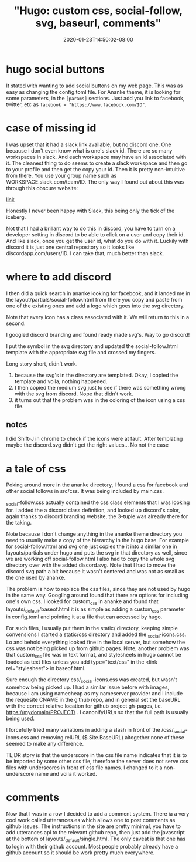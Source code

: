 # -*- mode: org -*-
#+HUGO_BASE_DIR: ../..
#+HUGO_SECTION: posts
#+HUGO_WEIGHT: 2000
#+HUGO_AUTO_SET_LASTMOD: t
#+TITLE: "Hugo: custom css, social-follow, svg, baseurl, comments"
#+DATE: 2020-01-23T14:50:02-08:00
#+HUGO_TAGS: hugo github-pages ananke
#+HUGO_CATEGORIES: hugo github-pages
#+HUGO_MENU_off: :menu "main" :weight 2000
#+HUGO_CUSTOM_FRONT_MATTER: :foo bar :baz zoo :alpha 1 :beta "two words" :gamma 10 :mathjax true
#+HUGO_DRAFT: false

#+STARTUP: indent hidestars showall
* hugo social buttons
It stated with wanting to add social buttons on my web page.  This was as easy
as changing the config.toml file.  For Ananke theme, it is looking for some
parameters, in the ~[params]~ sections.  Just add you link to facebook, twitter,
etc as ~facebook = "https://www.facebook.com/ID"~.

* case of missing id
I was upset that it had a slack link available, but no discord one.  One because
I don't even know what is one's slack id.  There are so many workspaces in
slack.  And each workspace may have an id associated with it.  The cleanest
thing to do seems to create a slack workspace and then go to your profile and
then get the copy your id.  Then it is pretty non-intuitive from there.  You use
your group name such as WORKSPACE.slack.com/team/ID.  The only way I found out
about this was through this obscure website:
 
[[https://slack.com/help/articles/360003827751-Create-a-link-to-a-members-profile-][link]]

Honestly I never been happy with Slack, this being only the tick of the iceberg.

Not that I had a brillant way to do this in discord, you have to turn on a
developer setting in discord to be able to click on a user and copy their id.
And like slack, once you get the user id, what do you do with it.  Luckily with
discord it is just one central repository so it looks like
discordapp.com/users/ID.  I can take that, much better than slack.

* where to add discord
I then did a quick search in ananke looking for facebook, and it landed me in
the layout/partials/social-follow.html from there you copy and paste from one of
the existing ones and add a logo which goes into the svg directory.

Note that every icon has a class associated with it.  We will return to this in
a second.

I googled discord branding and found ready made svg's.  Way to go discord!

I put the symbol in the svg directory and updated the social-follow.html
template with the appropriate svg file and crossed my fingers.

Long story short, didn't work.

1. because the svg's in the directory are templated.  Okay, I copied the
   template and voila, nothing happened.
2. I then copied the medium svg just to see if there was something wrong with
   the svg from discord.  Nope that didn't work.
3. it turns out that the problem was in the coloring of the icon using a css
   file.

** notes
I did Shift-J in chrome to check if the icons were at fault. After templating
maybe the discord.svg didn't get the right values... No not the case

* a tale of css
Poking around more in the ananke directory, I found a css for facebook and other
social follows in src/css.  It was being included by main.css.

_social-follow.css actually contained the css class elements that I was looking
for.  I added the a discord class definition, and looked up discord's color,
again thanks to discord branding website, the 3-tuple was already there for the
taking.

Note because I don't change anything in the ananke theme directory you need to
usually make a copy of the hierarchy in the hugo base.  For example for
social-follow.html and svg one just copies the it into a similar one in
layouts/partials under hugo and puts the svg in that directory as well, since we
are working off social-follow.html I also had to copy the whole svg directory
over with the added discord.svg.   Note that I had to move the discord.svg path a
bit because it wasn't centered and was not as small as the one used by ananke.

The problem is how to replace the css files, since they are not used by hugo in
the same way.  Googling around found that there are options for including one's
own css.  I looked for custom_css in ananke and found that
layouts/_default/baseof.html it is as simple as adding a custom_css parameter in
config.toml and pointing it at a file that can accessed by hugo.

For such files, I usually put them in the static/ directory, keeping simple
convensions I started a static/css directory and added the _social-icons.css.
Lo and behold everything looked fine in the local server, but somehow the css
was not being picked up from github pages.  Note, another problem was that
custom_css file was in text format, and stylesheets in hugo cannot be loaded
as text files unless you add type="text/css" in the <link rel="stylesheet">
in baseof.html.

Sure enough the directory css/_social-icons.css was created, but wasn't somehow
being picked up.  I had a similar issue before with images, because I am using
namecheap as my nameserver provider and I include the requesite CNAME in the
github repo, and in general set the baseURL with the correct relative location
for github project gh-pages, i.e. https://mydomain/PROJECT/ .  I canonifyURLs so
that the full path is usually being used.

I forcefully tried many variations in adding a slash in front of the
/css/_social-icons.css and removing relURL ($.Site.BaseURL) altogether
none of these seemed to make any difference.

TL;DR story is that the underscore in the css file name indicates that it is
to be imported by some other css file, therefore the server does not serve
css files with underscores in front of css file names.  I changed to it a
non-underscore name and voila it worked.

* comments
Now that I was in a row I decided to add a comment system.  There ia a very cool
work called utterances.es which allows one to post comments as github issues.
The instructions in the site are pretty minimal, you have to add utterances api
to the relevant github repo, then just add the javascript at the bottom of
layouts/_default/single.html.  The only caveat is that one has to login with
their github account.  Most people probably already have a github account so it
should be work pretty much everywhere.
